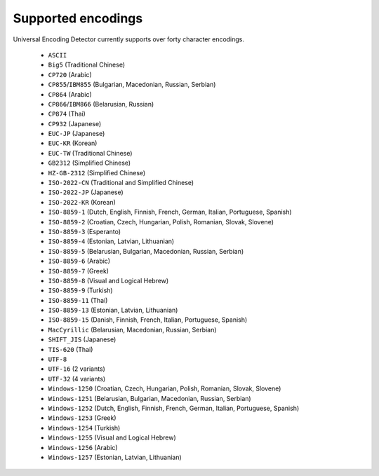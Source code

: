 Supported encodings
===================

Universal Encoding Detector currently supports over forty character
encodings.

 - ``ASCII``
 - ``Big5`` (Traditional Chinese)
 - ``CP720`` (Arabic)
 - ``CP855``/``IBM855`` (Bulgarian, Macedonian, Russian, Serbian)
 - ``CP864`` (Arabic)
 - ``CP866``/``IBM866`` (Belarusian, Russian)
 - ``CP874`` (Thai)
 - ``CP932`` (Japanese)
 - ``EUC-JP`` (Japanese)
 - ``EUC-KR`` (Korean)
 - ``EUC-TW`` (Traditional Chinese)
 - ``GB2312`` (Simplified Chinese)
 - ``HZ-GB-2312`` (Simplified Chinese)
 - ``ISO-2022-CN`` (Traditional and Simplified Chinese)
 - ``ISO-2022-JP`` (Japanese)
 - ``ISO-2022-KR`` (Korean)
 - ``ISO-8859-1`` (Dutch, English, Finnish, French, German, Italian, Portuguese, Spanish)
 - ``ISO-8859-2`` (Croatian, Czech, Hungarian, Polish, Romanian, Slovak, Slovene)
 - ``ISO-8859-3`` (Esperanto)
 - ``ISO-8859-4`` (Estonian, Latvian, Lithuanian)
 - ``ISO-8859-5`` (Belarusian, Bulgarian, Macedonian, Russian, Serbian)
 - ``ISO-8859-6`` (Arabic)
 - ``ISO-8859-7`` (Greek)
 - ``ISO-8859-8`` (Visual and Logical Hebrew)
 - ``ISO-8859-9`` (Turkish)
 - ``ISO-8859-11`` (Thai)
 - ``ISO-8859-13`` (Estonian, Latvian, Lithuanian)
 - ``ISO-8859-15`` (Danish, Finnish, French, Italian, Portuguese, Spanish)
 - ``MacCyrillic`` (Belarusian, Macedonian, Russian, Serbian)
 - ``SHIFT_JIS`` (Japanese)
 - ``TIS-620`` (Thai)
 - ``UTF-8``
 - ``UTF-16`` (2 variants)
 - ``UTF-32`` (4 variants)
 - ``Windows-1250`` (Croatian, Czech, Hungarian, Polish, Romanian, Slovak, Slovene)
 - ``Windows-1251`` (Belarusian, Bulgarian, Macedonian, Russian, Serbian)
 - ``Windows-1252`` (Dutch, English, Finnish, French, German, Italian, Portuguese, Spanish)
 - ``Windows-1253`` (Greek)
 - ``Windows-1254`` (Turkish)
 - ``Windows-1255`` (Visual and Logical Hebrew)
 - ``Windows-1256`` (Arabic)
 - ``Windows-1257`` (Estonian, Latvian, Lithuanian)
